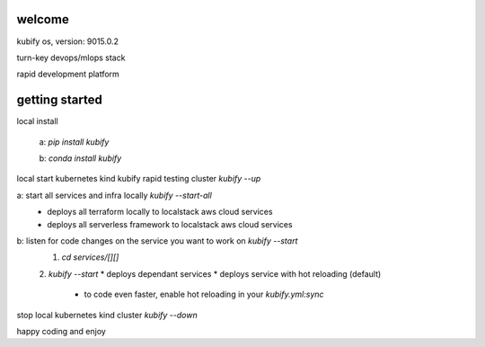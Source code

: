 welcome
=======

kubify os, version: 9015.0.2

turn-key devops/mlops stack

rapid development platform


getting started
===============

local install

    a: `pip install kubify`

    b: `conda install kubify`

local start kubernetes kind kubify rapid testing cluster `kubify --up`

a: start all services and infra locally `kubify --start-all`
    * deploys all terraform locally to localstack aws cloud services
    * deploys all serverless framework to localstack aws cloud services


b: listen for code changes on the service you want to work on `kubify --start`
    1. `cd services/[][]`
    2. `kubify --start`
    * deploys dependant services 
    * deploys service with hot reloading (default) 
        * to code even faster, enable hot reloading in your `kubify.yml:sync`

stop local kubernetes kind cluster `kubify --down`

happy coding and enjoy